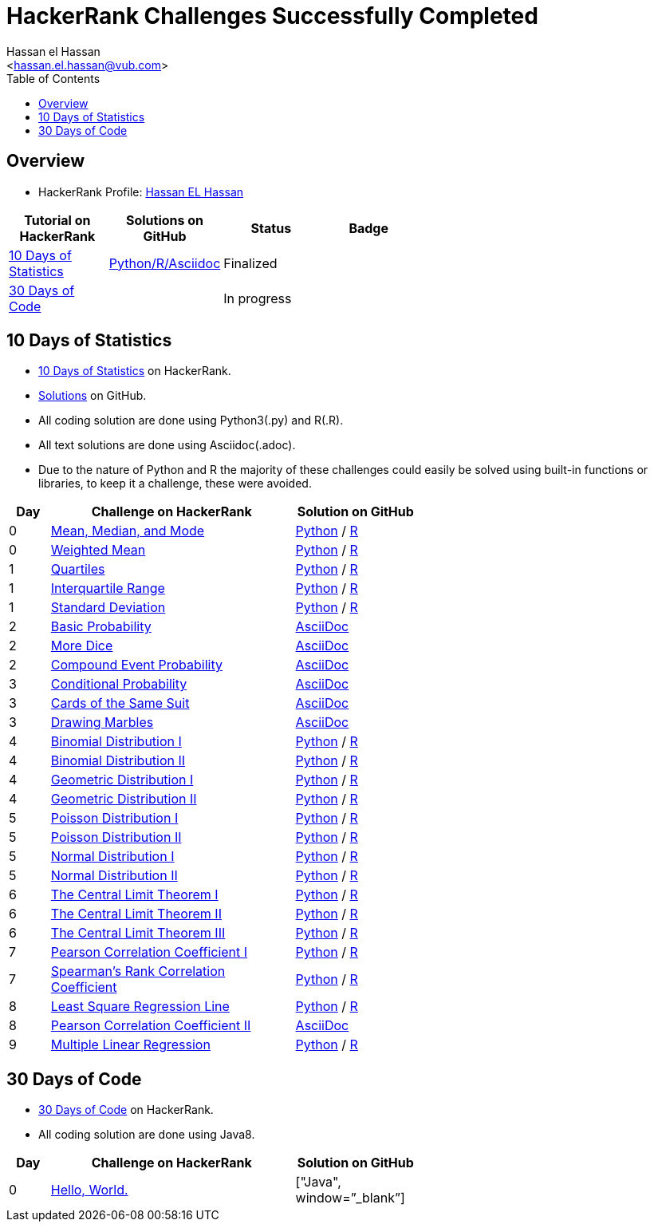 = HackerRank Challenges Successfully Completed
hasnfrerfe
:Author:        Hassan el Hassan
:Email:         <hassan.el.hassan@vub.com>
:Date:          01/07/2020
:toc:           
:toclevels:     4
:sectnums: 
:sectnumlevels: 
:xrefstyle:     short
:imagesdir:
:hardbreaks:
:linkattrs:

== Overview

* HackerRank Profile: https://www.hackerrank.com/hassan_elhassan[Hassan EL Hassan]

[options="header"]
[width="60%"]
|=================================================
|Tutorial on HackerRank      | Solutions on GitHub |Status                 |Badge
|https://www.hackerrank.com/domains/tutorials/10-days-of-statistics["10 Days of Statistics", window=”_blank”] | https://github.com/HassanElHassan/HackerRank/tree/master/10%20Days%20of%20Statistics["Python/R/Asciidoc", window=”_blank”]  | Finalized |
|https://www.hackerrank.com/domains/tutorials/30-days-of-code["30 Days of Code", window=”_blank”] | | In progress |
|=================================================

== 10 Days of Statistics
* https://www.hackerrank.com/domains/tutorials/10-days-of-statistics["10 Days of Statistics", window=”_blank”] on HackerRank.
* https://github.com/HassanElHassan/HackerRank/tree/master/10%20Days%20of%20Statistics["Solutions", window=”_blank”] on GitHub.
* All coding solution are done using Python3(.py) and R(.R).
* All text solutions are done using Asciidoc(.adoc).
* Due to the nature of Python and R the majority of these challenges could easily be solved using built-in functions or libraries, to keep it a challenge, these were avoided.


[options="header"]
[cols="10%,60%,30%"]
[width="60%"]
|=================================================
|Day|Challenge on HackerRank                 |Solution on GitHub
|0  |https://www.hackerrank.com/challenges/s10-basic-statistics/problem["Mean, Median, and Mode", window=”_blank”] | https://github.com/HassanElHassan/HackerRank/blob/master/10%20Days%20of%20Statistics/Day%200:%20Mean%2C%20Median%2C%20and%20Mode.py["Python", window=”_blank”] / https://github.com/HassanElHassan/HackerRank/blob/master/10%20Days%20of%20Statistics/Day%200:%20Mean%2C%20Median%2C%20and%20Mode.R["R", window=”_blank”]

|0  |https://www.hackerrank.com/challenges/s10-weighted-mean/problem["Weighted Mean", window=”_blank”] |   https://github.com/HassanElHassan/HackerRank/blob/master/10%20Days%20of%20Statistics/Day%200:%20Weighted%20Mean.py["Python", window=”_blank”] / https://github.com/HassanElHassan/HackerRank/blob/master/10%20Days%20of%20Statistics/Day%200:%20Weighted%20Mean.R["R", window=”_blank”]

|1  |https://www.hackerrank.com/challenges/s10-quartiles["Quartiles", window=”_blank”] | https://github.com/HassanElHassan/HackerRank/blob/master/10%20Days%20of%20Statistics/Day%201:%20Quartiles.py["Python", window=”_blank”] / https://github.com/HassanElHassan/HackerRank/blob/master/10%20Days%20of%20Statistics/Day%201:%20Quartiles.R["R", window=”_blank”] 

|1  |https://www.hackerrank.com/challenges/s10-interquartile-range/problem["Interquartile Range", window=”_blank”] | https://github.com/HassanElHassan/HackerRank/blob/master/10%20Days%20of%20Statistics/Day%201:%20Interquartile%20Range.py["Python", window=”_blank”] / https://github.com/HassanElHassan/HackerRank/blob/master/10%20Days%20of%20Statistics/Day%201:%20Interquartile%20Range.R["R", window=”_blank”]

|1  |https://www.hackerrank.com/challenges/s10-standard-deviation/problem["Standard Deviation", window=”_blank”] | https://github.com/HassanElHassan/HackerRank/blob/master/10%20Days%20of%20Statistics/Day%201:%20Standard%20Deviation.py["Python", window=”_blank”] / https://github.com/HassanElHassan/HackerRank/blob/master/10%20Days%20of%20Statistics/Day%201:%20Standard%20Deviation.R["R", window=”_blank”]

|2  |https://www.hackerrank.com/challenges/s10-mcq-1/problem["Basic Probability", window=”_blank”] | https://github.com/HassanElHassan/HackerRank/blob/master/10%20Days%20of%20Statistics/Day%202:%20Basic%20Probability.adoc["AsciiDoc", window=”_blank”]

|2  |https://www.hackerrank.com/challenges/s10-mcq-2/problem["More Dice", window=”_blank”] | https://github.com/HassanElHassan/HackerRank/blob/master/10%20Days%20of%20Statistics/Day%202:%20More%20Dice.adoc["AsciiDoc", window=”_blank”]

|2  |https://www.hackerrank.com/challenges/s10-mcq-3/problem["Compound Event Probability", window=”_blank”] | https://github.com/HassanElHassan/HackerRank/blob/master/10%20Days%20of%20Statistics/Day%202:%20Compound%20Event%20Probability.adoc["AsciiDoc", window=”_blank”]

|3  |https://www.hackerrank.com/challenges/s10-mcq-4/problem["Conditional Probability", window=”_blank”] | https://github.com/HassanElHassan/HackerRank/blob/master/10%20Days%20of%20Statistics/Day%203:%20Conditional%20Probability.adoc["AsciiDoc", window=”_blank”]

|3  |https://www.hackerrank.com/challenges/s10-mcq-5/problem["Cards of the Same Suit", window=”_blank”] | https://github.com/HassanElHassan/HackerRank/blob/master/10%20Days%20of%20Statistics/Day%203:%20Cards%20of%20the%20Same%20Suit.adoc["AsciiDoc", window=”_blank”]

|3  |https://www.hackerrank.com/challenges/s10-mcq-6/problem["Drawing Marbles", window=”_blank”] | https://github.com/HassanElHassan/HackerRank/blob/master/10%20Days%20of%20Statistics/Day%203:%20Drawing%20Marbles.adoc["AsciiDoc", window=”_blank”]

|4  |https://www.hackerrank.com/challenges/s10-binomial-distribution-1/problem["Binomial Distribution I", window=”_blank”] | https://github.com/HassanElHassan/HackerRank/blob/master/10%20Days%20of%20Statistics/Day%204:%20Binomial%20Distribution%20I.py["Python", window=”_blank”] / https://github.com/HassanElHassan/HackerRank/blob/master/10%20Days%20of%20Statistics/Day%204:%20Binomial%20Distribution%20I.R["R", window=”_blank”]

|4  |https://www.hackerrank.com/challenges/s10-binomial-distribution-2/problem["Binomial Distribution II", window=”_blank”] | https://github.com/HassanElHassan/HackerRank/blob/master/10%20Days%20of%20Statistics/Day%204:%20Binomial%20Distribution%20II.py["Python", window=”_blank”] / https://github.com/HassanElHassan/HackerRank/blob/master/10%20Days%20of%20Statistics/Day%204:%20Binomial%20Distribution%20II.R["R", window=”_blank”]

|4  |https://www.hackerrank.com/challenges/s10-geometric-distribution-1/problem["Geometric Distribution I", window=”_blank”] | https://github.com/HassanElHassan/HackerRank/blob/master/10%20Days%20of%20Statistics/Day%204:%20Geometric%20Distribution%20I.py["Python", window=”_blank”] / https://github.com/HassanElHassan/HackerRank/blob/master/10%20Days%20of%20Statistics/Day%204:%20Geometric%20Distribution%20I.R["R", window=”_blank”]

|4  |https://www.hackerrank.com/challenges/s10-geometric-distribution-2/problem["Geometric Distribution II", window=”_blank”] | https://github.com/HassanElHassan/HackerRank/blob/master/10%20Days%20of%20Statistics/Day%204:%20Geometric%20Distribution%20II.py["Python", window=”_blank”] / https://github.com/HassanElHassan/HackerRank/blob/master/10%20Days%20of%20Statistics/Day%204:%20Geometric%20Distribution%20II.R["R", window=”_blank”]

|5  |https://www.hackerrank.com/challenges/s10-poisson-distribution-1/problem["Poisson Distribution I", window=”_blank”] | https://github.com/HassanElHassan/HackerRank/blob/master/10%20Days%20of%20Statistics/Day%205:%20Poisson%20Distribution%20I.py["Python", window=”_blank”] / https://github.com/HassanElHassan/HackerRank/blob/master/10%20Days%20of%20Statistics/Day%205:%20Poisson%20Distribution%20I.R["R", window=”_blank”]

|5  |https://www.hackerrank.com/challenges/s10-poisson-distribution-2/problem["Poisson Distribution II", window=”_blank”] | https://github.com/HassanElHassan/HackerRank/blob/master/10%20Days%20of%20Statistics/Day%205:%20Poisson%20Distribution%20II.py["Python", window=”_blank”] / https://github.com/HassanElHassan/HackerRank/blob/master/10%20Days%20of%20Statistics/Day%205:%20Poisson%20Distribution%20II.R["R", window=”_blank”]

|5  |https://www.hackerrank.com/challenges/s10-normal-distribution-1/problem["Normal Distribution I", window=”_blank”] | https://github.com/HassanElHassan/HackerRank/blob/master/10%20Days%20of%20Statistics/Day%205:%20Normal%20Distribution%20I.py["Python", window=”_blank”] / https://github.com/HassanElHassan/HackerRank/blob/master/10%20Days%20of%20Statistics/Day%205:%20Normal%20Distribution%20I.R["R", window=”_blank”]

|5  |https://www.hackerrank.com/challenges/s10-normal-distribution-2/problem["Normal Distribution II", window=”_blank”] | https://github.com/HassanElHassan/HackerRank/blob/master/10%20Days%20of%20Statistics/Day%205:%20Normal%20Distribution%20II.py["Python", window=”_blank”] / https://github.com/HassanElHassan/HackerRank/blob/master/10%20Days%20of%20Statistics/Day%205:%20Normal%20Distribution%20II.R["R", window=”_blank”]

|6  |https://www.hackerrank.com/challenges/s10-the-central-limit-theorem-1/problem["The Central Limit Theorem I", window=”_blank”] | https://github.com/HassanElHassan/HackerRank/blob/master/10%20Days%20of%20Statistics/Day%206:%20The%20Central%20Limit%20Theorem%20I.py["Python", window=”_blank”] / https://github.com/HassanElHassan/HackerRank/blob/master/10%20Days%20of%20Statistics/Day%206:%20The%20Central%20Limit%20Theorem%20I.R["R", window=”_blank”]

|6  |https://www.hackerrank.com/challenges/s10-the-central-limit-theorem-2/problem["The Central Limit Theorem II", window=”_blank”] | https://github.com/HassanElHassan/HackerRank/blob/master/10%20Days%20of%20Statistics/Day%206:%20The%20Central%20Limit%20Theorem%20II.py["Python", window=”_blank”] / https://github.com/HassanElHassan/HackerRank/blob/master/10%20Days%20of%20Statistics/Day%206:%20The%20Central%20Limit%20Theorem%20II.R["R", window=”_blank”]

|6  |https://www.hackerrank.com/challenges/s10-the-central-limit-theorem-3/problem["The Central Limit Theorem III", window=”_blank”] | https://github.com/HassanElHassan/HackerRank/blob/master/10%20Days%20of%20Statistics/Day%206:%20The%20Central%20Limit%20Theorem%20III.py["Python", window=”_blank”] / https://github.com/HassanElHassan/HackerRank/blob/master/10%20Days%20of%20Statistics/Day%206:%20The%20Central%20Limit%20Theorem%20III.R["R", window=”_blank”]

|7  |https://www.hackerrank.com/challenges/s10-pearson-correlation-coefficient/problem["Pearson Correlation Coefficient I", window=”_blank”] | https://github.com/HassanElHassan/HackerRank/blob/master/10%20Days%20of%20Statistics/Day%207:%20Pearson%20Correlation%20Coefficient%20I.py["Python", window=”_blank”] / https://github.com/HassanElHassan/HackerRank/blob/master/10%20Days%20of%20Statistics/Day%207:%20Pearson%20Correlation%20Coefficient%20I.R["R", window=”_blank”]

|7  |https://www.hackerrank.com/challenges/s10-spearman-rank-correlation-coefficient/problem["Spearman's Rank Correlation Coefficient", window=”_blank”] |  https://github.com/HassanElHassan/HackerRank/blob/master/10%20Days%20of%20Statistics/Day%207:%20Spearman%20s%20Rank%20Correlation%20Coefficient.py["Python", window=”_blank”] / https://github.com/HassanElHassan/HackerRank/blob/master/10%20Days%20of%20Statistics/Day%207:%20Spearman%20s%20Rank%20Correlation%20Coefficient.R["R", window=”_blank”]

|8  |https://www.hackerrank.com/challenges/s10-least-square-regression-line/problem["Least Square Regression Line", window=”_blank”] | https://github.com/HassanElHassan/HackerRank/blob/master/10%20Days%20of%20Statistics/Day%208:%20Least%20Square%20Regression%20Line.py["Python", window=”_blank”] / https://github.com/HassanElHassan/HackerRank/blob/master/10%20Days%20of%20Statistics/Day%208:%20Least%20Square%20Regression%20Line.R["R", window=”_blank”]

|8  |https://www.hackerrank.com/challenges/s10-mcq-7/problem["Pearson Correlation Coefficient II", window=”_blank”] | https://github.com/HassanElHassan/HackerRank/blob/master/10%20Days%20of%20Statistics/Day%208:%20Pearson%20Correlation%20Coefficient%20II.adoc["AsciiDoc", window=”_blank”]

|9  |https://www.hackerrank.com/challenges/s10-multiple-linear-regression/problem["Multiple Linear Regression", window=”_blank”] | https://github.com/HassanElHassan/HackerRank/blob/master/10%20Days%20of%20Statistics/Day%209:%20Multiple%20Linear%20Regression.py["Python", window=”_blank”] / https://github.com/HassanElHassan/HackerRank/blob/master/10%20Days%20of%20Statistics/Day%209:%20Multiple%20Linear%20Regression.R["R", window=”_blank”]

|=================================================

== 30 Days of Code
* https://www.hackerrank.com/domains/tutorials/30-days-of-code["30 Days of Code", window=”_blank”] on HackerRank.
* All coding solution are done using Java8.

[options="header"]
[cols="10%,60%,30%"]
[width="60%"]
|=================================================
|Day|Challenge on HackerRank                 |Solution on GitHub
|0  |https://www.hackerrank.com/challenges/30-hello-world/problem["Hello, World.", window=”_blank”] | ["Java", window=”_blank”]

|=================================================
